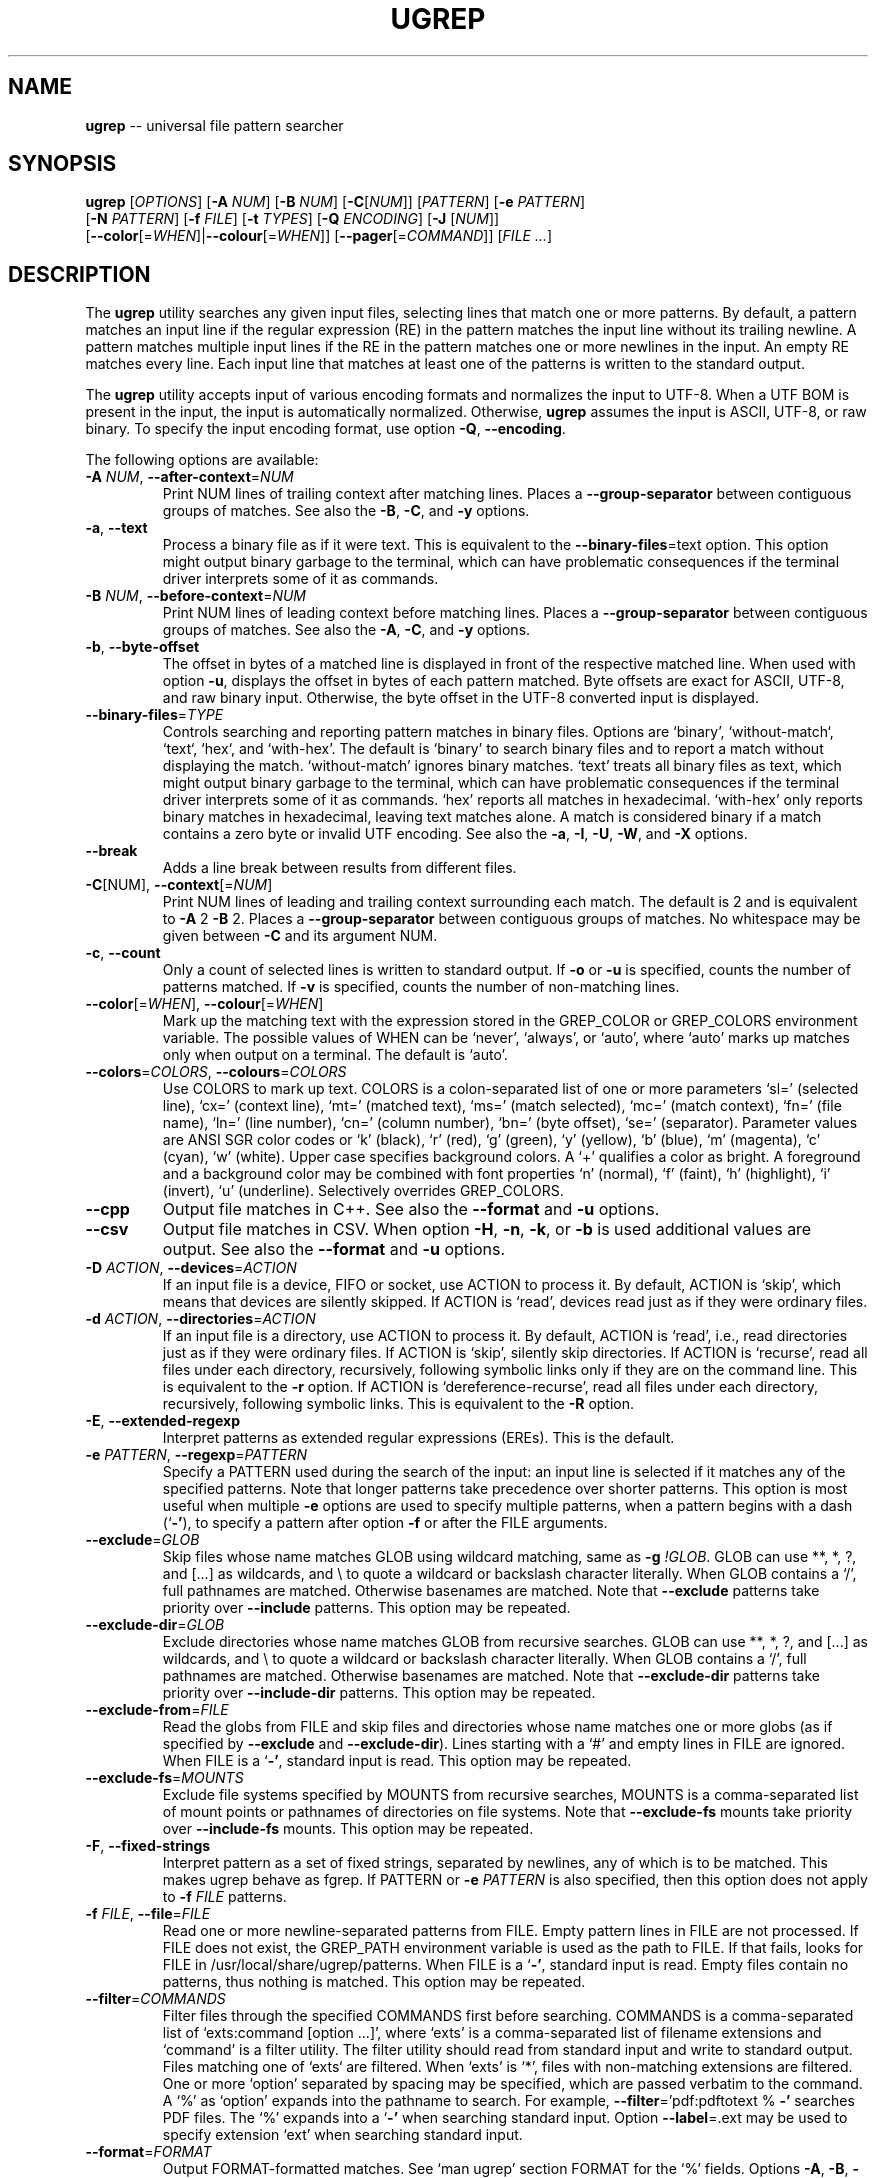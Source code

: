 .TH UGREP "1" "January 21, 2020" "ugrep 1.7.4" "User Commands"
.SH NAME
\fBugrep\fR -- universal file pattern searcher
.SH SYNOPSIS
.B ugrep
[\fIOPTIONS\fR] [\fB-A\fR \fINUM\fR] [\fB-B\fR \fINUM\fR] [\fB-C\fR[\fINUM\fR]] [\fIPATTERN\fR] [\fB-e\fR \fIPATTERN\fR]
      [\fB-N\fR \fIPATTERN\fR] [\fB-f\fR \fIFILE\fR] [\fB-t\fR \fITYPES\fR] [\fB-Q\fR \fIENCODING\fR] [\fB-J\fR [\fINUM\fR]]
      [\fB--color\fR[=\fIWHEN\fR]|\fB--colour\fR[=\fIWHEN\fR]] [\fB--pager\fR[=\fICOMMAND\fR]] [\fIFILE\fR \fI...\fR]
.SH DESCRIPTION
The \fBugrep\fR utility searches any given input files, selecting lines that
match one or more patterns.  By default, a pattern matches an input line if the
regular expression (RE) in the pattern matches the input line without its
trailing newline.  A pattern matches multiple input lines if the RE in the
pattern matches one or more newlines in the input.  An empty RE matches every
line.  Each input line that matches at least one of the patterns is written to
the standard output.
.PP
The \fBugrep\fR utility accepts input of various encoding formats and
normalizes the input to UTF-8.  When a UTF BOM is present in the input, the
input is automatically normalized.  Otherwise, \fBugrep\fR assumes the input is
ASCII, UTF-8, or raw binary.  To specify the input encoding format, use option
\fB-Q\fR, \fB--encoding\fR.
.PP
The following options are available:
.TP
\fB\-A\fR \fINUM\fR, \fB\-\-after\-context\fR=\fINUM\fR
Print NUM lines of trailing context after matching lines.  Places
a \fB\-\-group\-separator\fR between contiguous groups of matches.  See also
the \fB\-B\fR, \fB\-C\fR, and \fB\-y\fR options.
.TP
\fB\-a\fR, \fB\-\-text\fR
Process a binary file as if it were text.  This is equivalent to
the \fB\-\-binary\-files\fR=text option.  This option might output binary
garbage to the terminal, which can have problematic consequences if
the terminal driver interprets some of it as commands.
.TP
\fB\-B\fR \fINUM\fR, \fB\-\-before\-context\fR=\fINUM\fR
Print NUM lines of leading context before matching lines.  Places
a \fB\-\-group\-separator\fR between contiguous groups of matches.  See also
the \fB\-A\fR, \fB\-C\fR, and \fB\-y\fR options.
.TP
\fB\-b\fR, \fB\-\-byte\-offset\fR
The offset in bytes of a matched line is displayed in front of the
respective matched line.  When used with option \fB\-u\fR, displays the
offset in bytes of each pattern matched.  Byte offsets are exact
for ASCII, UTF\-8, and raw binary input.  Otherwise, the byte offset
in the UTF\-8 converted input is displayed.
.TP
\fB\-\-binary\-files\fR=\fITYPE\fR
Controls searching and reporting pattern matches in binary files.
Options are `binary', `without\-match`, `text`, `hex`, and
`with\-hex'.  The default is `binary' to search binary files and to
report a match without displaying the match.  `without\-match'
ignores binary matches.  `text' treats all binary files as text,
which might output binary garbage to the terminal, which can have
problematic consequences if the terminal driver interprets some of
it as commands.  `hex' reports all matches in hexadecimal.
`with\-hex' only reports binary matches in hexadecimal, leaving text
matches alone.  A match is considered binary if a match contains a
zero byte or invalid UTF encoding.  See also the \fB\-a\fR, \fB\-I\fR, \fB\-U\fR, \fB\-W\fR,
and \fB\-X\fR options.
.TP
\fB\-\-break\fR
Adds a line break between results from different files.
.TP
\fB\-C\fR[NUM], \fB\-\-context\fR[=\fINUM\fR]
Print NUM lines of leading and trailing context surrounding each
match.  The default is 2 and is equivalent to \fB\-A\fR 2 \fB\-B\fR 2.  Places
a \fB\-\-group\-separator\fR between contiguous groups of matches.
No whitespace may be given between \fB\-C\fR and its argument NUM.
.TP
\fB\-c\fR, \fB\-\-count\fR
Only a count of selected lines is written to standard output.
If \fB\-o\fR or \fB\-u\fR is specified, counts the number of patterns matched.
If \fB\-v\fR is specified, counts the number of non\-matching lines.
.TP
\fB\-\-color\fR[=\fIWHEN\fR], \fB\-\-colour\fR[=\fIWHEN\fR]
Mark up the matching text with the expression stored in the
GREP_COLOR or GREP_COLORS environment variable.  The possible
values of WHEN can be `never', `always', or `auto', where `auto'
marks up matches only when output on a terminal.  The default is
`auto'.
.TP
\fB\-\-colors\fR=\fICOLORS\fR, \fB\-\-colours\fR=\fICOLORS\fR
Use COLORS to mark up text.  COLORS is a colon\-separated list of
one or more parameters `sl=' (selected line), `cx=' (context line),
`mt=' (matched text), `ms=' (match selected), `mc=' (match
context), `fn=' (file name), `ln=' (line number), `cn=' (column
number), `bn=' (byte offset), `se=' (separator).  Parameter values
are ANSI SGR color codes or `k' (black), `r' (red), `g' (green),
`y' (yellow), `b' (blue), `m' (magenta), `c' (cyan), `w' (white).
Upper case specifies background colors.  A `+' qualifies a color as
bright.  A foreground and a background color may be combined with
font properties `n' (normal), `f' (faint), `h' (highlight), `i'
(invert), `u' (underline).  Selectively overrides GREP_COLORS.
.TP
\fB\-\-cpp\fR
Output file matches in C++.  See also the \fB\-\-format\fR and \fB\-u\fR options.
.TP
\fB\-\-csv\fR
Output file matches in CSV.  When option \fB\-H\fR, \fB\-n\fR, \fB\-k\fR, or \fB\-b\fR is used
additional values are output.  See also the \fB\-\-format\fR and \fB\-u\fR options.
.TP
\fB\-D\fR \fIACTION\fR, \fB\-\-devices\fR=\fIACTION\fR
If an input file is a device, FIFO or socket, use ACTION to process
it.  By default, ACTION is `skip', which means that devices are
silently skipped.  If ACTION is `read', devices read just as if
they were ordinary files.
.TP
\fB\-d\fR \fIACTION\fR, \fB\-\-directories\fR=\fIACTION\fR
If an input file is a directory, use ACTION to process it.  By
default, ACTION is `read', i.e., read directories just as if they
were ordinary files.  If ACTION is `skip', silently skip
directories.  If ACTION is `recurse', read all files under each
directory, recursively, following symbolic links only if they are
on the command line.  This is equivalent to the \fB\-r\fR option.  If
ACTION is `dereference\-recurse', read all files under each
directory, recursively, following symbolic links.  This is
equivalent to the \fB\-R\fR option.
.TP
\fB\-E\fR, \fB\-\-extended\-regexp\fR
Interpret patterns as extended regular expressions (EREs). This is
the default.
.TP
\fB\-e\fR \fIPATTERN\fR, \fB\-\-regexp\fR=\fIPATTERN\fR
Specify a PATTERN used during the search of the input: an input
line is selected if it matches any of the specified patterns.
Note that longer patterns take precedence over shorter patterns.
This option is most useful when multiple \fB\-e\fR options are used to
specify multiple patterns, when a pattern begins with a dash (`\fB\-'\fR),
to specify a pattern after option \fB\-f\fR or after the FILE arguments.
.TP
\fB\-\-exclude\fR=\fIGLOB\fR
Skip files whose name matches GLOB using wildcard matching, same as
\fB\-g\fR \fI!GLOB\fR.  GLOB can use **, *, ?, and [...] as wildcards, and \\ to
quote a wildcard or backslash character literally.  When GLOB
contains a `/', full pathnames are matched.  Otherwise basenames
are matched.  Note that \fB\-\-exclude\fR patterns take priority over
\fB\-\-include\fR patterns.  This option may be repeated.
.TP
\fB\-\-exclude\-dir\fR=\fIGLOB\fR
Exclude directories whose name matches GLOB from recursive
searches.  GLOB can use **, *, ?, and [...] as wildcards, and \\ to
quote a wildcard or backslash character literally.  When GLOB
contains a `/', full pathnames are matched.  Otherwise basenames
are matched.  Note that \fB\-\-exclude\-dir\fR patterns take priority over
\fB\-\-include\-dir\fR patterns.  This option may be repeated.
.TP
\fB\-\-exclude\-from\fR=\fIFILE\fR
Read the globs from FILE and skip files and directories whose name
matches one or more globs (as if specified by \fB\-\-exclude\fR and
\fB\-\-exclude\-dir\fR).  Lines starting with a `#' and empty lines in FILE
are ignored.  When FILE is a `\fB\-'\fR, standard input is read.  This
option may be repeated.
.TP
\fB\-\-exclude\-fs\fR=\fIMOUNTS\fR
Exclude file systems specified by MOUNTS from recursive searches,
MOUNTS is a comma\-separated list of mount points or pathnames of
directories on file systems.  Note that \fB\-\-exclude\-fs\fR mounts take
priority over \fB\-\-include\-fs\fR mounts.  This option may be repeated.
.TP
\fB\-F\fR, \fB\-\-fixed\-strings\fR
Interpret pattern as a set of fixed strings, separated by newlines,
any of which is to be matched.  This makes ugrep behave as fgrep.
If PATTERN or \fB\-e\fR \fIPATTERN\fR is also specified, then this option does
not apply to \fB\-f\fR \fIFILE\fR patterns.
.TP
\fB\-f\fR \fIFILE\fR, \fB\-\-file\fR=\fIFILE\fR
Read one or more newline\-separated patterns from FILE.  Empty
pattern lines in FILE are not processed.  If FILE does not exist,
the GREP_PATH environment variable is used as the path to FILE.
If that fails, looks for FILE in /usr/local/share/ugrep/patterns.
When FILE is a `\fB\-'\fR, standard input is read.  Empty files contain no
patterns, thus nothing is matched.  This option may be repeated.
.TP
\fB\-\-filter\fR=\fICOMMANDS\fR
Filter files through the specified COMMANDS first before searching.
COMMANDS is a comma\-separated list of `exts:command [option ...]',
where `exts' is a comma\-separated list of filename extensions and
`command' is a filter utility.  The filter utility should read from
standard input and write to standard output.  Files matching one of
`exts` are filtered.  When `exts' is `*', files with non\-matching
extensions are filtered.  One or more `option' separated by spacing
may be specified, which are passed verbatim to the command.  A `%'
as `option' expands into the pathname to search.  For example,
\fB\-\-filter\fR='pdf:pdftotext % \fB\-'\fR searches PDF files.  The `%' expands
into a `\fB\-'\fR when searching standard input.  Option \fB\-\-label\fR=.ext may
be used to specify extension `ext' when searching standard input.
.TP
\fB\-\-format\fR=\fIFORMAT\fR
Output FORMAT\-formatted matches.  See `man ugrep' section FORMAT
for the `%' fields.  Options \fB\-A\fR, \fB\-B\fR, \fB\-C\fR, \fB\-y\fR, and \fB\-v\fR are disabled.
.TP
\fB\-\-free\-space\fR
Spacing (blanks and tabs) in regular expressions are ignored.
.TP
\fB\-G\fR, \fB\-\-basic\-regexp\fR
Interpret pattern as a basic regular expression, i.e. make ugrep
behave as traditional grep.
.TP
\fB\-g\fR \fIGLOB\fR, \fB\-\-glob\fR=\fIGLOB\fR
Search only files whose name matches GLOB, same as \fB\-\-include\fR=\fIGLOB\fR.
When GLOB is preceded by a `!' or a `^', skip files whose name
matches GLOB, same as \fB\-\-exclude\fR=\fIGLOB\fR.
.TP
\fB\-\-group\-separator\fR[=\fISEP\fR]
Use SEP as a group separator for context options \fB\-A\fR, \fB\-B\fR, and \fB\-C\fR.
The default is a double hyphen (`\fB\-\-\fR').
.TP
\fB\-H\fR, \fB\-\-with\-filename\fR
Always print the filename with output lines.  This is the default
when there is more than one file to search.
.TP
\fB\-h\fR, \fB\-\-no\-filename\fR
Never print filenames with output lines.  This is the default
when there is only one file (or only standard input) to search.
.TP
\fB\-\-heading\fR
Group matches per file.  Adds a heading and a line break between
results from different files.
.TP
\fB\-\-help\fR
Print a help message.
.TP
\fB\-I\fR
Ignore matches in binary files.  This option is equivalent to the
\fB\-\-binary\-files\fR=without\-match option.
.TP
\fB\-i\fR, \fB\-\-ignore\-case\fR
Perform case insensitive matching.  By default, ugrep is case
sensitive.  This option applies to ASCII letters only.
.TP
\fB\-\-ignore\-files\fR[=\fIFILE\fR]
Ignore files and directories matching the globs in each FILE when
encountered in recursive searches.  The default FILE is
`.gitignore'.  Matching files and directories located in the
directory tree rooted at a FILE's location are ignored by
temporarily overriding the \fB\-\-exclude\fR and \fB\-\-exclude\-dir\fR globs.
Note that files and directories specified as ugrep FILE arguments
are not ignored.  This option may be repeated.
.TP
\fB\-\-include\fR=\fIGLOB\fR
Search only files whose name matches GLOB using wildcard matching,
same as \fB\-g\fR \fIGLOB\fR.  GLOB can use **, *, ?, and [...] as wildcards,
and \\ to quote a wildcard or backslash character literally.  When
GLOB contains a `/', full pathnames are matched.  Otherwise
basenames are matched.  Note that \fB\-\-exclude\fR patterns take priority
over \fB\-\-include\fR patterns.  This option may be repeated.
.TP
\fB\-\-include\-dir\fR=\fIGLOB\fR
Only directories whose name matches GLOB are included in recursive
searches.  GLOB can use **, *, ?, and [...] as wildcards, and \\ to
quote a wildcard or backslash character literally.  When GLOB
contains a `/', full pathnames are matched.  Otherwise basenames
are matched.  Note that \fB\-\-exclude\-dir\fR patterns take priority over
\fB\-\-include\-dir\fR patterns.  This option may be repeated.
.TP
\fB\-\-include\-from\fR=\fIFILE\fR
Read the globs from FILE and search only files and directories
whose name matches one or more globs (as if specified by \fB\-\-include\fR
and \fB\-\-include\-dir\fR).  Lines starting with a `#' and empty lines in
FILE are ignored.  When FILE is a `\fB\-'\fR, standard input is read.
This option may be repeated.
.TP
\fB\-\-include\-fs\fR=\fIMOUNTS\fR
Only file systems specified by MOUNTS are included in recursive
searches.  MOUNTS is a comma\-separated list of mount points or
pathnames of directories on file systems.  \fB\-\-include\-fs\fR=. restricts
recursive searches to the file system of the working directory
only.  Note that \fB\-\-exclude\-fs\fR mounts take priority over
\fB\-\-include\-fs\fR mounts.  This option may be repeated.
.TP
\fB\-J\fR \fINUM\fR, \fB\-\-jobs\fR=\fINUM\fR
Specifies the number of threads spawned to search files.  By
default, an optimum number of threads is spawned to search files
simultaneously.  \fB\-J\fR1 disables threading: files are searched in the
same order as specified.
.TP
\fB\-j\fR, \fB\-\-smart\-case\fR
Perform case insensitive matching unless PATTERN contains an upper
case letter.  Note that this mode applies to ASCII letters only.
.TP
\fB\-\-json\fR
Output file matches in JSON.  When option \fB\-H\fR, \fB\-n\fR, \fB\-k\fR, or \fB\-b\fR is used
additional values are output.  See also the \fB\-\-format\fR and \fB\-u\fR options.
.TP
\fB\-K\fR \fINUM\fR1[,NUM2], \fB\-\-range\fR=\fINUM\fR1[,NUM2]
Start searching at line NUM1 and end at line NUM2 when specified.
.TP
\fB\-k\fR, \fB\-\-column\-number\fR
The column number of a matched pattern is displayed in front of the
respective matched line, starting at column 1.  Tabs are expanded
when columns are counted, see also option \fB\-\-tabs\fR.
.TP
\fB\-L\fR, \fB\-\-files\-without\-match\fR
Only the names of files not containing selected lines are written
to standard output.  Pathnames are listed once per file searched.
If the standard input is searched, the string ``(standard input)''
is written.
.TP
\fB\-l\fR, \fB\-\-files\-with\-matches\fR
Only the names of files containing selected lines are written to
standard output.  ugrep will only search a file until a match has
been found, making searches potentially less expensive.  Pathnames
are listed once per file searched.  If the standard input is
searched, the string ``(standard input)'' is written.
.TP
\fB\-\-label\fR[=\fILABEL\fR]
Displays the LABEL value when input is read from standard input
where a file name would normally be printed in the output.  This
option applies to options \fB\-H\fR, \fB\-L\fR, and \fB\-l\fR.
.TP
\fB\-\-line\-buffered\fR
Force output to be line buffered.  By default, output is line
buffered when standard output is a terminal and block buffered
otherwise.
.TP
\fB\-M\fR \fIMAGIC\fR, \fB\-\-file\-magic\fR=\fIMAGIC\fR
Only files matching the signature pattern MAGIC are searched.  The
signature "magic bytes" at the start of a file are compared to
the MAGIC regex pattern.  When matching, the file will be searched.
When MAGIC is preceded by a `!' or a `^', skip files with matching
MAGIC signatures.  This option may be repeated and may be combined
with options \fB\-O\fR and \fB\-t\fR to expand the search.  Every file on the
search path is read, making searches potentially more expensive.
.TP
\fB\-m\fR \fINUM\fR, \fB\-\-max\-count\fR=\fINUM\fR
Stop reading the input after NUM matches for each file processed.
.TP
\fB\-\-match\fR
Match all input.  Same as specifying an empty pattern to search.
.TP
\fB\-\-max\-depth\fR=\fINUM\fR
Restrict recursive search to NUM (NUM > 0) directories deep, where
\fB\-\-max\-depth\fR=1 searches the specified path without visiting
sub\-directories.  By comparison, \fB\-d\fRskip skips all directories even
when they are on the command line.
.TP
\fB\-\-max\-files\fR=\fINUM\fR
If \fB\-R\fR or \fB\-r\fR is specified, restrict the number of files matched to
NUM.  Specify \fB\-J\fR1 to produce replicable results by ensuring that
files are searched in the same order as specified.
.TP
\fB\-N\fR \fIPATTERN\fR, \fB\-\-neg\-regexp\fR=\fIPATTERN\fR
Specify a negative PATTERN used during the search of the input:
an input line is selected only if it matches any of the specified
patterns when PATTERN does not match.  Same as \fB\-e\fR (?^PATTERN).
Negative PATTERN matches are removed before any other specified
patterns are matched.  Note that longer patterns take precedence
over shorter patterns.  This option may be repeated.
.TP
\fB\-n\fR, \fB\-\-line\-number\fR
Each output line is preceded by its relative line number in the
file, starting at line 1.  The line number counter is reset for
each file processed.
.TP
\fB\-\-no\-group\-separator\fR
Removes the group separator line from the output for context
options \fB\-A\fR, \fB\-B\fR, and \fB\-C\fR.
.TP
\fB\-\-\fR[no\-]hidden
Do (not) search hidden files and directories.
.TP
\fB\-\-\fR[no\-]mmap
Do (not) use memory maps to search files.  By default, memory maps
are used under certain conditions to improve performance.
.TP
\fB\-O\fR \fIEXTENSIONS\fR, \fB\-\-file\-extensions\fR=\fIEXTENSIONS\fR
Search only files whose filename extensions match the specified
comma\-separated list of EXTENSIONS, same as \fB\-\-include\fR='*.ext' for
each `ext' in EXTENSIONS.  When `ext' is preceded by a `!' or a
`^', skip files whose filename extensions matches `ext', same as
\fB\-\-exclude\fR='*.ext'.  This option may be repeated and may be combined
with options \fB\-M\fR and \fB\-t\fR to expand the recursive search.
.TP
\fB\-o\fR, \fB\-\-only\-matching\fR
Print only the matching part of lines.  When multiple lines match,
the line numbers with option \fB\-n\fR are displayed using `|' as the
field separator for each additional line matched by the pattern.
This option cannot be combined with options \fB\-A\fR, \fB\-B\fR, \fB\-C\fR, \fB\-v\fR, and \fB\-y\fR.
.TP
\fB\-\-only\-line\-number\fR
The line number of the matching line in the file is output without
displaying the match.  The line number counter is reset for each
file processed.
.TP
\fB\-P\fR, \fB\-\-perl\-regexp\fR
Interpret PATTERN as a Perl regular expression.
.TP
\fB\-p\fR, \fB\-\-no\-dereference\fR
If \fB\-R\fR or \fB\-r\fR is specified, no symbolic links are followed, even when
they are specified on the command line.
.TP
\fB\-\-pager\fR[=\fICOMMAND\fR]
When output is sent to the terminal, uses COMMAND to page through
the output.  The default COMMAND is `less \fB\-R\fR'.  Enables \fB\-\-heading\fR
and \fB\-\-line\-buffered\fR.
.TP
\fB\-\-pretty\fR
When output is sent to the terminal, enables \fB\-\-color\fR and \fB\-\-heading\fR.
.TP
\fB\-Q\fR \fIENCODING\fR, \fB\-\-encoding\fR=\fIENCODING\fR
The input file encoding.  The possible values of ENCODING can be:
`binary', `ASCII', `UTF\-8', `UTF\-16',
`UTF\-16BE', `UTF\-16LE', `UTF\-32', `UTF\-32BE',
`UTF\-32LE', `ISO\-8859\-1', `ISO\-8869\-2', `ISO\-8869\-3',
`ISO\-8869\-4', `ISO\-8869\-5', `ISO\-8869\-6', `ISO\-8869\-7',
`ISO\-8869\-8', `ISO\-8869\-9', `ISO\-8869\-10', `ISO\-8869\-11',
`ISO\-8869\-13', `ISO\-8869\-14', `ISO\-8869\-15', `ISO\-8869\-16',
`MAC', `MACROMAN', `EBCDIC', `CP437',
`CP850', `CP858', `CP1250', `CP1251',
`CP1252', `CP1253', `CP1254', `CP1255',
`CP1256', `CP1257', `CP1258', `KOI8\-R',
`KOI8\-U', `KOI8\-RU'.
.TP
\fB\-q\fR, \fB\-\-quiet\fR, \fB\-\-silent\fR
Quiet mode: suppress normal output.  ugrep will only search until a
match has been found, making searches potentially less expensive.
.TP
\fB\-R\fR, \fB\-\-dereference\-recursive\fR
Recursively read all files under each directory.  Follow all
symbolic links, unlike \fB\-r\fR.  When \fB\-J\fR1 is specified, files are
searched in the same order as specified.
.TP
\fB\-r\fR, \fB\-\-recursive\fR
Recursively read all files under each directory, following symbolic
links only if they are on the command line.  When \fB\-J\fR1 is specified,
files are searched in the same order as specified.
.TP
\fB\-S\fR, \fB\-\-dereference\fR
If \fB\-r\fR is specified, all symbolic links are followed, like \fB\-R\fR.  The
default is not to follow symbolic links.
.TP
\fB\-s\fR, \fB\-\-no\-messages\fR
Silent mode: nonexistent and unreadable files are ignored, i.e.
their error messages are suppressed.
.TP
\fB\-\-separator\fR[=\fISEP\fR]
Use SEP as field separator between file name, line number, column
number, byte offset, and the matched line.  The default is a colon
(`:').
.TP
\fB\-\-stats\fR
Display statistics on the number of files and directories searched.
Display the inclusion and exclusion constraints applied.
.TP
\fB\-T\fR, \fB\-\-initial\-tab\fR
Add a tab space to separate the file name, line number, column
number, and byte offset with the matched line.
.TP
\fB\-t\fR \fITYPES\fR, \fB\-\-file\-type\fR=\fITYPES\fR
Search only files associated with TYPES, a comma\-separated list of
file types.  Each file type corresponds to a set of filename
extensions passed to option \fB\-O\fR.  For capitalized file types, the
search is expanded to include files with matching file signature
magic bytes, as if passed to option \fB\-M\fR.  When a type is preceeded
by a `!' or a `^', excludes files of the specified type.  This
option may be repeated.  The possible file types can be (where
\fB\-t\fRlist displays a detailed list):
`actionscript', `ada', `asm', `asp', `aspx', `autoconf', `automake',
`awk', `Awk', `basic', `batch', `bison', `c', `c++',
`clojure', `csharp', `css', `csv', `dart', `Dart', `delphi',
`elisp', `elixir', `erlang', `fortran', `gif', `Gif', `go',
`groovy', `gsp', `haskell', `html', `jade', `java', `jpeg',
`Jpeg', `js', `json', `jsp', `julia', `kotlin', `less',
`lex', `lisp', `lua', `m4', `make', `markdown', `matlab',
`node', `Node', `objc', `objc++', `ocaml', `parrot', `pascal',
`pdf', `Pdf', `perl', `Perl', `php', `Php', `png',
`Png', `prolog', `python', `Python', `r', `rpm', `Rpm',
`rst', `rtf', `Rtf', `ruby', `Ruby', `rust', `scala',
`scheme', `shell', `Shell', `smalltalk', `sql', `svg', `swift',
`tcl', `tex', `text', `tiff', `Tiff', `tt', `typescript',
`verilog', `vhdl', `vim', `xml', `Xml', `yacc', `yaml'.
.TP
\fB\-\-tabs\fR=\fINUM\fR
Set the tab size to NUM to expand tabs for option \fB\-k\fR.  The value of
NUM may be 1, 2, 4, or 8.  The default tab size is 8.
.TP
\fB\-U\fR, \fB\-\-binary\fR
Disables Unicode matching for binary file matching, forcing PATTERN
to match bytes, not Unicode characters.  For example, \fB\-U\fR '\\xa3'
matches byte A3 (hex) instead of the Unicode code point U+00A3
represented by the two\-byte UTF\-8 sequence C2 A3.
.TP
\fB\-u\fR, \fB\-\-ungroup\fR
Do not group multiple pattern matches on the same matched line.
Output the matched line again for each additional pattern match,
using `+' as the field separator.
.TP
\fB\-V\fR, \fB\-\-version\fR
Display version information and exit.
.TP
\fB\-v\fR, \fB\-\-invert\-match\fR
Selected lines are those not matching any of the specified
patterns.
.TP
\fB\-W\fR, \fB\-\-with\-hex\fR
Output binary matches in hexadecimal, leaving text matches alone.
This option is equivalent to the \fB\-\-binary\-files\fR=with\-hex option.
.TP
\fB\-w\fR, \fB\-\-word\-regexp\fR
The PATTERN is searched for as a word (as if surrounded by \\< and
\\>).  If a PATTERN is specified (or \fB\-e\fR \fIPATTERN\fR or \fB\-N\fR \fIPATTERN\fR), then
this option does not apply to \fB\-f\fR \fIFILE\fR patterns.
.TP
\fB\-X\fR, \fB\-\-hex\fR
Output matches in hexadecimal.  This option is equivalent to the
\fB\-\-binary\-files\fR=hex option.
.TP
\fB\-x\fR, \fB\-\-line\-regexp\fR
Only input lines selected against the entire PATTERN is considered
to be matching lines (as if surrounded by ^ and $).  If a PATTERN
is specified (or \fB\-e\fR \fIPATTERN\fR or \fB\-N\fR \fIPATTERN\fR), then this option does
not apply to \fB\-f\fR \fIFILE\fR patterns.
.TP
\fB\-\-xml\fR
Output file matches in XML.  When option \fB\-H\fR, \fB\-n\fR, \fB\-k\fR, or \fB\-b\fR is used
additional values are output.  See also the \fB\-\-format\fR and \fB\-u\fR options.
.TP
\fB\-Y\fR, \fB\-\-empty\fR
Permits empty matches.  By default, empty matches are disabled,
unless a pattern starts with `^' and ends with `$'.  Note that \fB\-Y\fR
when specified with an empty\-matching pattern such as x? and x*,
match all input, not only lines with a `x'.
.TP
\fB\-y\fR, \fB\-\-any\-line\fR
Any matching or non\-matching line is output.  Non\-matching lines
are output with the `\fB\-'\fR separator as context of the matching lines.
See also the \fB\-A\fR, \fB\-B\fR, and \fB\-C\fR options.
.TP
\fB\-Z\fR, \fB\-\-null\fR
Prints a zero\-byte after the file name.
.TP
\fB\-z\fR, \fB\-\-decompress\fR
Decompress files to search, when compressed.  Archives (.cpio,
\&.jar, .pax, .tar, .zip) and compressed archives (e.g. .taz, .tgz,
\&.tpz, .tbz, .tbz2, .tb2, .tz2, .tlz, and .txz) are searched and
matching pathnames of files in archives are output in braces.  If
\fB\-g\fR, \fB\-O\fR, \fB\-M\fR, or \fB\-t\fR is specified, searches files within archives
whose name matches globs, matches file name extensions, matches
file signature magic bytes, or matches file types, respectively.
Supported compression formats: gzip (.gz), compress (.Z), zip,
bzip2 (requires suffix .bz, .bz2, .bzip2, .tbz, .tbz2, .tb2, .tz2),
lzma and xz (requires suffix .lzma, .tlz, .xz, .txz).
.PP
If no \fIFILE\fR arguments are specified, or if a `-' is specified, the
standard input is used, unless recursive searches are specified which examine
the working directory.
.PP
If no \fIFILE\fR arguments are specified and one of the options \fB-g\fR,
\fB-O\fR, \fB-M\fR, \fB-t\fR, \fB--include\fR, \fB--include-dir\fR,
\fB--exclude\fR, or \fB--exclude-dir\fR is specified, recursive searches are
performed as if \fB-r\fR was specified.
.PP
A `--' signals the end of options; the rest of the parameters are \fIFILE\fR
arguments, allowing filenames to begin with a `-' character.
.PP
The regular expression pattern syntax is an extended form of the POSIX ERE
syntax.  For an overview of the syntax see README.md or visit:
.IP
https://github.com/Genivia/ugrep
.PP
Note that `.' matches any non-newline character.  Pattern `\\n' matches a
newline character.  Multiple lines may be matched with patterns that match
newlines, unless one or more of the context options \fB-A\fR, \fB-B\fR,
\fB-C\fR, or \fB-y\fR is used, or option \fB-v\fR is used.
.SH "EXIT STATUS"
The \fBugrep\fR utility exits with one of the following values:
.IP 0
One or more lines were selected.
.IP 1
No lines were selected.
.IP >1
An error occurred.
.PP
If \fB-q\fR or \fB--quiet\fR or \fB--silent\fR is used and a line is selected,
the exit status is 0 even if an error occurred.
.SH GLOBBING
Globbing is used by options \fB-g\fR, \fB--include\fR, \fB--include-dir\fR,
\fB--include-from\fR, \fB--exclude\fR, \fB--exclude-dir\fR,
\fB--exclude-from\fR to match pathnames and basenames in recursive searches.
Globbing supports gitignore syntax and the corresponding matching rules.  When
a glob contains a path separator `/', the pathname is matched.  Otherwise the
basename of a file or directory is matched.  For example, \fB*.h\fR matches
\fIfoo.h\fR and \fIbar/foo.h\fR.  \fBbar/*.h\fR matches \fIbar/foo.h\fR but not
\fIfoo.h\fR and not \fIbar/bar/foo.h\fR.  Use a leading `/' to force \fB/*.h\fR
to match \fIfoo.h\fR but not \fIbar/foo.h\fR.
.PP
When a glob starts with a `!' as specified with \fB-g\fR!\fIGLOB\fR, or
specified in a \fIFILE\fR with \fB--include-from\fR=\fIFILE\fR or
\fB--exclude-from\fR=\fIFILE\fR, it is negated.
.PP
\fBGlob Syntax and Conventions\fR
.IP \fB*\fR
Matches anything except a /.
.IP \fB?\fR
Matches any one character except a /.
.IP \fB[a-z]\fR
Matches one character in the selected range of characters.
.IP \fB[^a-z]\fR
Matches one character not in the selected range of characters.
.IP \fB[!a-z]\fR
Matches one character not in the selected range of characters.
.IP \fB/\fR
When used at the begin of a glob, matches if pathname has no /.
.IP \fB**/\fR
Matches zero or more directories.
.IP \fB/**\fR
When at the end of a glob, matches everything after the /.
.IP \fB\\\\?\fR
Matches a ? (or any character specified after the backslash).
.PP
\fBGlob Matching Examples\fR
.IP \fB*\fR
Matches a, b, x/a, x/y/b
.IP \fBa\fR
Matches a, x/a, x/y/a,       but not b, x/b, a/a/b
.IP \fB/*\fR
Matches a, b,                but not x/a, x/b, x/y/a
.IP \fB/a\fR
Matches a,                   but not x/a, x/y/a
.IP \fBa?b\fR
Matches axb, ayb,            but not a, b, ab, a/b
.IP \fBa[xy]b\fR
Matches axb, ayb             but not a, b, azb
.IP \fBa[a-z]b\fR
Matches aab, abb, acb, azb,  but not a, b, a3b, aAb, aZb
.IP \fBa[^xy]b\fR
Matches aab, abb, acb, azb,  but not a, b, axb, ayb
.IP \fBa[^a-z]b\fR
Matches a3b, aAb, aZb        but not a, b, aab, abb, acb, azb
.IP \fBa/*/b\fR
Matches a/x/b, a/y/b,        but not a/b, a/x/y/b
.IP \fB**/a\fR
Matches a, x/a, x/y/a,       but not b, x/b.
.IP \fBa/**/b\fR
Matches a/b, a/x/b, a/x/y/b, but not x/a/b, a/b/x
.IP \fBa/**\fR
Matches a/x, a/y, a/x/y,     but not a, b/x
.IP \fBa\\\\?b\fR
Matches a?b,                 but not a, b, ab, axb, a/b
.PP
Lines in the \fB--exclude-from\fR and \fB--include-from\fR files are ignored
when empty or start with a `#'.  The prefix `!' to a glob in such a file
negates the pattern match, i.e. matching files are excluded except files
matching the globs prefixed with `!' in the \fB--exclude-from\fR file.
.SH ENVIRONMENT
.IP \fBGREP_PATH\fR
May be used to specify a file path to pattern files.  The file path is used by
option \fB-f\fR to open a pattern file, when the file cannot be opened.
.IP \fBGREP_COLOR\fR
May be used to specify ANSI SGR parameters to highlight matches when option
\fB--color\fR is used, e.g. 1;35;40 shows pattern matches in bold magenta text
on a black background.
.IP \fBGREP_COLORS\fR
May be used to specify ANSI SGR parameters to highlight matches and other
attributes when option \fB--color\fR is used.  Its value is a colon-separated
list of ANSI SGR parameters that defaults to
\fBcx=33:mt=1;31:fn=1;35:ln=1;32:cn=1;32:bn=1;32:se=36\fR.  The \fBmt=\fR,
\fBms=\fR, and \fBmc=\fR capabilities of \fBGREP_COLORS\fR have priority over
\fBGREP_COLOR\fR.  Option \fB--colors\fR has priority over \fBGREP_COLORS\fR.
.SH GREP_COLORS
Colors are specified as string of colon-separated ANSI SGR parameters of the
form `what=substring', where `substring' is a semicolon-separated list of ANSI
SGR codes or `k' (black), `r' (red), `g' (green), `y' (yellow), `b' (blue), `m'
(magenta), `c' (cyan), `w' (white).  Upper case specifies background colors.
Adding a `+' qualifies a color as bright.  A foreground and a background color
may be combined with one or more font properties `n' (normal), `f' (faint), `h'
(highlight), `i' (invert), `u' (underline).  Substrings may be specified for:
.IP \fBsl=\fR
SGR substring for selected lines.
.IP \fBcx=\fR
SGR substring for context lines.
.IP \fBrv\fR
Swaps the \fBsl=\fR and \fBcx=\fR capabilities when \fB-v\fR is specified.
.IP \fBmt=\fR
SGR substring for matching text in any matching line.
.IP \fBms=\fR
SGR substring for matching text in a selected line.  The substring \fBmt=\fR by
default.
.IP \fBmc=\fR
SGR substring for matching text in a context line.  The substring \fBmt=\fR by
default.
.IP \fBfn=\fR
SGR substring for file names.
.IP \fBln=\fR
SGR substring for line numbers.
.IP \fBcn=\fR
SGR substring for column numbers.
.IP \fBbn=\fR
SGR substring for byte offsets.
.IP \fBse=\fR
SGR substring for separators.
.SH FORMAT
Option \fB--format\fR=\fIFORMAT\fR specifies an output format for file matches.
Fields may be used in \fIFORMAT\fR, which expand into the following values:
.IP \fB%[\fR\fIARG\fR\fB]F\fR
if option \fB-H\fR is used: \fIARG\fR, the file pathname, and separator.
.IP \fB%[\fR\fIARG\fR\fB]H\fR
if option \fB-H\fR is used: \fIARG\fR, the quoted pathname, and separator.
.IP \fB%[\fR\fIARG\fR\fB]N\fR
if option \fB-n\fR is used: \fIARG\fR, the line number and separator.
.IP \fB%[\fR\fIARG\fR\fB]K\fR
if option \fB-k\fR is used: \fIARG\fR, the column number and separator.
.IP \fB%[\fR\fIARG\fR\fB]B\fR
if option \fB-b\fR is used: \fIARG\fR, the byte offset and separator.
.IP \fB%[\fR\fIARG\fR\fB]T\fR
if option \fB-T\fR is used: \fIARG\fR and a tab character.
.IP \fB%[\fR\fIARG\fR\fB]S\fR
if not the first match: \fIARG\fR and separator, see also \fB%$\fR.
.IP \fB%[\fR\fIARG\fR\fB]<\fR
if the first match: \fIARG\fR.
.IP \fB%[\fR\fIARG\fR\fB]>\fR
if not the first match: \fIARG\fR.
.IP \fB%[\fR\fISEP\fR\fB]$\fR
set field separator to \fISEP\fR for the rest of the format fields.
.IP \fB%f\fR
the file pathname.
.IP \fB%h\fR
the quoted file pathname.
.IP \fB%z\fR
the file pathname in a (compressed) archive.
.IP \fB%n\fR
the line number of the match.
.IP \fB%k\fR
the column number of the match.
.IP \fB%b\fR
the byte offset of the match.
.IP \fB%t\fR
a tab character.
.IP \fB%s\fR
the separator, see also \fB%S\fR and \fB%$\fR.
.IP \fB%~\fR
a newline character.
.IP \fB%m\fR
the number of matches or matched files.
.IP \fB%O\fR
the matching line is output as a raw string of bytes.
.IP \fB%o\fR
the match is output as a raw string of bytes.
.IP \fB%Q\fR
the matching line as a quoted string, \\" and \\\\ replace " and \\.
.IP \fB%q\fR
the match as a quoted string, \\" and \\\\ replace " and \\.
.IP \fB%C\fR
the matching line formatted as a quoted C/C++ string.
.IP \fB%c\fR
the match formatted as a quoted C/C++ string.
.IP \fB%J\fR
the matching line formatted as a quoted JSON string.
.IP \fB%j\fR
the match formatted as a quoted JSON string.
.IP \fB%V\fR
the matching line formatted as a quoted CSV string.
.IP \fB%v\fR
the match formatted as a quoted CSV string.
.IP \fB%X\fR
the matching line formatted as XML character data.
.IP \fB%x\fR
the match formatted as XML character data.
.IP \fB%w\fR
the width of the match, counting wide characters.
.IP \fB%d\fR
the size of the match, counting bytes.
.IP \fB%e\fR
the ending byte offset of the match.
.IP \fB%u\fR
select unique lines only unless option \fB-u\fR is used.
.IP \fB%,\fR
if not the first match: a comma, same as \fB%[,]>\fR.
.IP \fB%:\fR
if not the first match: a colon, same as \fB%[:]>\fR.
.IP \fB%;\fR
if not the first match: a semicolon, same as \fB%[;]>\fR.
.IP \fB%|\fR
if not the first match: a verical bar, same as \fB%[|]>\fR.
.IP \fB%%\fR
the percentage sign.
.IP \fB%1\fR
the first regex group capture of the match, and so on up to group \fB%9\fR,
same as \fB%[1]#\fR; requires option \fB-P\fR Perl matching.
.IP \fB%[\fINUM\fR\fB]#\fR
the regex group capture \fINUM\fR; requires option \fB-P\fR Perl matching.
.PP
The \fB[\fR\fIARG\fR\fB]\fR part of a field is optional and may be omitted.
When present, the argument must be placed in \fB[]\fR brackets, for example
\fB%[,]F\fR to output a comma, the pathname, and a separator.
.PP
Fields \fB%[\fR\fISEP\fR\fB]$\fR and \fB%u\fR are switches and do not send
anything to the output.
.PP
The separator used by \fB%P\fR, \fB%H\fR, \fB%N\fR, \fB%K\fR, \fB%B\fR, and
\fB%S\fR may be changed by preceeding the field by \fB%[\fR\fISEP\fR\fB]$\fR.
When \fB[\fR\fISEP\fR\fB]\fR is not provided, this reverses the separator to
the default separator or the separator specified with \fB--separator\fR.
.PP
Formatted output is written for each matching pattern, which means that a line
may be output multiple times when patterns match more than once on the same
line.  When field \fB%u\fR is found anywhere in the specified format string,
matching lines are output only once unless option \fB-u\fR, \fB--ungroup\fR is
used or when a newline is matched.
.PP
Additional formatting options:
.IP \fB--format-begin\fR=\fIFORMAT\fR
the \fIFORMAT\fR when beginning the search.
.IP \fB--format-open\fR=\fIFORMAT\fR
the \fIFORMAT\fR when opening a file and a match was found.
.IP \fB--format-close\fR=\fIFORMAT\fR
the \fIFORMAT\fR when closing a file and a match was found.
.IP \fB--format-end\fR=\fIFORMAT\fR
the \fIFORMAT\fR when ending the search.
.PP
The context options \fB-A\fR, \fB-B\fR, \fB-C\fR, \fB-y\fR, and options
\fB-v\fR, \fB--break\fR, \fB--heading\fR, \fB--color\fR, \fB-T\fR, and
\fB--null\fR have no effect on the formatted output.
.SH EXAMPLES
Display lines containing the word `patricia' in `myfile.txt':
.IP
$ ugrep -w 'patricia' myfile.txt
.PP
Count the number of lines containing the word `patricia' or `Patricia`:
.IP
$ ugrep -cw '[Pp]atricia' myfile.txt
.PP
Count the number of words `patricia' of any mixed case:
.IP
$ ugrep -cowi 'patricia' myfile.txt
.PP
List all Unicode words in a file:
.IP
$ ugrep -o '\\w+' myfile.txt
.PP
List all ASCII words in a file:
.IP
$ ugrep -o '[[:word:]]+' myfile.txt
.PP
List the laughing face emojis (Unicode code points U+1F600 to U+1F60F):
.IP
$ ugrep -o '[\\x{1F600}-\\x{1F60F}]' myfile.txt
.PP
Check if a file contains any non-ASCII (i.e. Unicode) characters:
.IP
$ ugrep -q '[^[:ascii:]]' myfile.txt && echo "contains Unicode"
.PP
Display the line and column number of `FIXME' in C++ files using recursive
search, with one line of context before and after a matched line:
.IP
$ ugrep --color -C1 -r -n -k -tc++ 'FIXME'
.PP
List the C/C++ comments in a file with line numbers:
.IP
$ ugrep -n -e '//.*' -e '/\\*([^*]|(\\*+[^*/]))*\\*+\\/' myfile.cpp
.PP
The same, but using predefined pattern c++/comments:
.IP
$ ugrep -n -f c++/comments myfile.cpp
.PP
List the lines that need fixing in a C/C++ source file by looking for the word
`FIXME' while skipping any `FIXME' in quoted strings:
.IP
$ ugrep -e 'FIXME' -N '"(\\\\.|\\\\\\r?\\n|[^\\\\\\n"])*"' myfile.cpp
.PP
The same, but using predefined pattern cpp/zap_strings:
.IP
$ ugrep -e 'FIXME' -f cpp/zap_strings myfile.cpp
.PP
Find lines with `FIXME' or `TODO':
.IP
$ ugrep -n -e 'FIXME' -e 'TODO' myfile.cpp
.PP
Find lines with `FIXME' that also contain the word `urgent':
.IP
$ ugrep -n 'FIXME' myfile.cpp | ugrep -w 'urgent'
.PP
Find lines with `FIXME' but not the word `later':
.IP
$ ugrep -n 'FIXME' myfile.cpp | ugrep -v -w 'later'
.PP
Output a list of line numbers of lines with `FIXME' but not `later':
.IP
$ ugrep -n 'FIXME' myfile.cpp | ugrep -vw 'later' | 
  ugrep -P '^(\\d+)' --format='%,%n'
.PP
Monitor the system log for bug reports:
.IP
$ tail -f /var/log/system.log | ugrep --color -i -w 'bug'
.PP
Find lines with `FIXME' in the C/C++ files stored in a tarball:
.IP
$ ugrep -z -tc++ -n 'FIXME' project.tgz
.PP
Recursively search for the word `copyright' in cpio/jar/pax/tar/zip archives,
compressed and regular files, and in PDFs using a PDF filter:
.IP
$ ugrep -r -z -w --filter='pdf:pdftotext % -' 'copyright'
.PP
Match the binary pattern `A3hhhhA3hh' (hex) in a binary file without Unicode
pattern matching \fB-U\fR (which would otherwise match `\\xaf' as a
Unicode character U+00A3 with UTF-8 byte sequence C2 A3) and display the
results in hex with \fB-X\fR using `less -R' as a pager:
.IP
$ ugrep --pager -UXo '\\xa3[\\x00-\\xff]{2}\\xa3[\\x00-\\xff]' a.out
.PP
Hexdump an entire file in color:
.IP
$ ugrep --color -X '' a.out
.PP
List all files that are not ignored by one or more `.gitignore':
.IP
$ ugrep -Rl '' --ignore-files
.PP
List all files containing a RPM signature, located in the `rpm' directory and
recursively below up to two levels deeper:
.IP
$ ugrep -R --max-depth=3 -l -tRpm '' rpm/
.PP
Display all words in a MacRoman-encoded file that has CR newlines:
.IP
$ ugrep -QMACROMAN '\\w+' mac.txt
.SH BUGS
Report bugs at:
.IP
https://github.com/Genivia/ugrep/issues
.PP
.SH LICENSE
\fBugrep\fR is released under the BSD\-3 license.  All parts of the software
have reasonable copyright terms permitting free redistribution.  This includes
the ability to reuse all or parts of the ugrep source tree.
.SH "SEE ALSO"
grep(1).
